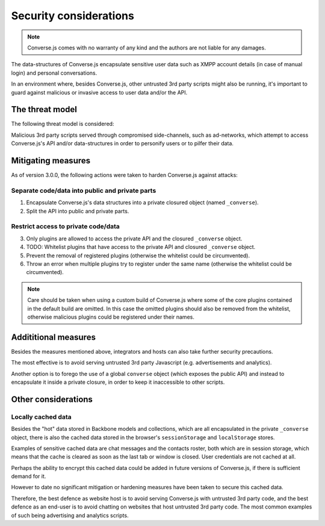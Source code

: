 .. raw:: html

    <div id="banner"><a href="https://github.com/jcbrand/converse.js/blob/master/docs/source/theming.rst">Edit me on GitHub</a></div>
 
=======================
Security considerations
=======================

.. note::
    Converse.js comes with no warranty of any kind and the authors are not liable for any damages.

The data-structures of Converse.js encapsulate sensitive user data such as
XMPP account details (in case of manual login) and personal conversations.

In an environment where, besides Converse.js, other untrusted 3rd party scripts
might also be running, it's important to guard against malicious or invasive
access to user data and/or the API.

The threat model
================

The following threat model is considered:

Malicious 3rd party scripts served through compromised side-channels, such as ad-networks,
which attempt to access Converse.js's API and/or data-structures in order to personify users
or to pilfer their data.

Mitigating measures
===================

As of version 3.0.0, the following actions were taken to harden Converse.js against attacks:

Separate code/data into public and private parts
------------------------------------------------

1. Encapsulate Converse.js's data structures into a private closured object (named ``_converse``).
2. Split the API into public and private parts.

Restrict access to private code/data
------------------------------------

3. Only plugins are allowed to access the private API and the closured ``_converse`` object.
4. TODO: Whitelist plugins that have access to the private API and closured ``_converse`` object.
5. Prevent the removal of registered plugins (otherwise the whitelist could be circumvented).
6. Throw an error when multiple plugins try to register under the same name
   (otherwise the whitelist could be circumvented).

.. note::
    Care should be taken when using a custom build of Converse.js where some
    of the core plugins contained in the default build are omitted. In this case
    the omitted plugins should also be removed from the whitelist, otherwise
    malicious plugins could be registered under their names.

Addititional measures
=====================

Besides the measures mentioned above, integrators and hosts can also take
further security precautions.

The most effective is to avoid serving untrusted 3rd party Javascript (e.g.
advertisements and analytics).

Another option is to forego the use of a global ``converse`` object (which
exposes the public API) and instead to encapsulate it inside a private closure,
in order to keep it inaccessible to other scripts.


Other considerations
====================

Locally cached data
-------------------

Besides the "hot" data stored in Backbone models and collections, which are all
encapsulated in the private ``_converse`` object, there is also the cached data
stored in the browser's ``sessionStorage`` and ``localStorage`` stores.

Examples of sensitive cached data are chat messages and the contacts roster,
both which are in session storage, which means that the cache is cleared as
soon as the last tab or window is closed. User credentials are not cached at
all.

Perhaps the ability to encrypt this cached data could be added in future
versions of Converse.js, if there is sufficient demand for it.

However to date no significant mitigation or hardening measures have been taken to
secure this cached data.

Therefore, the best defence as website host is to avoid serving Converse.js with
untrusted 3rd party code, and the best defence as an end-user is to avoid chatting
on websites that host untrusted 3rd party code. The most common examples of such
being advertising and analytics scripts.

